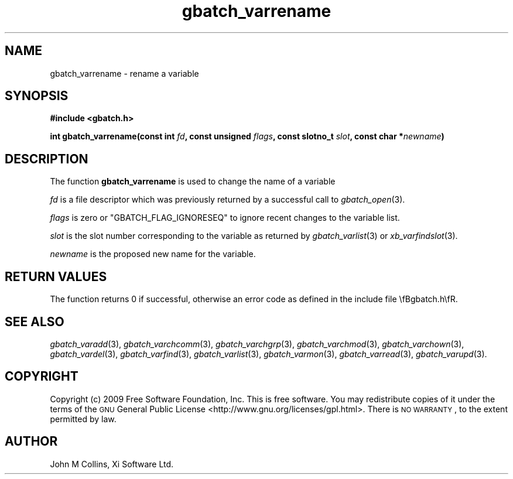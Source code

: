 .\" Automatically generated by Pod::Man 2.25 (Pod::Simple 3.16)
.\"
.\" Standard preamble:
.\" ========================================================================
.de Sp \" Vertical space (when we can't use .PP)
.if t .sp .5v
.if n .sp
..
.de Vb \" Begin verbatim text
.ft CW
.nf
.ne \\$1
..
.de Ve \" End verbatim text
.ft R
.fi
..
.\" Set up some character translations and predefined strings.  \*(-- will
.\" give an unbreakable dash, \*(PI will give pi, \*(L" will give a left
.\" double quote, and \*(R" will give a right double quote.  \*(C+ will
.\" give a nicer C++.  Capital omega is used to do unbreakable dashes and
.\" therefore won't be available.  \*(C` and \*(C' expand to `' in nroff,
.\" nothing in troff, for use with C<>.
.tr \(*W-
.ds C+ C\v'-.1v'\h'-1p'\s-2+\h'-1p'+\s0\v'.1v'\h'-1p'
.ie n \{\
.    ds -- \(*W-
.    ds PI pi
.    if (\n(.H=4u)&(1m=24u) .ds -- \(*W\h'-12u'\(*W\h'-12u'-\" diablo 10 pitch
.    if (\n(.H=4u)&(1m=20u) .ds -- \(*W\h'-12u'\(*W\h'-8u'-\"  diablo 12 pitch
.    ds L" ""
.    ds R" ""
.    ds C` ""
.    ds C' ""
'br\}
.el\{\
.    ds -- \|\(em\|
.    ds PI \(*p
.    ds L" ``
.    ds R" ''
'br\}
.\"
.\" Escape single quotes in literal strings from groff's Unicode transform.
.ie \n(.g .ds Aq \(aq
.el       .ds Aq '
.\"
.\" If the F register is turned on, we'll generate index entries on stderr for
.\" titles (.TH), headers (.SH), subsections (.SS), items (.Ip), and index
.\" entries marked with X<> in POD.  Of course, you'll have to process the
.\" output yourself in some meaningful fashion.
.ie \nF \{\
.    de IX
.    tm Index:\\$1\t\\n%\t"\\$2"
..
.    nr % 0
.    rr F
.\}
.el \{\
.    de IX
..
.\}
.\"
.\" Accent mark definitions (@(#)ms.acc 1.5 88/02/08 SMI; from UCB 4.2).
.\" Fear.  Run.  Save yourself.  No user-serviceable parts.
.    \" fudge factors for nroff and troff
.if n \{\
.    ds #H 0
.    ds #V .8m
.    ds #F .3m
.    ds #[ \f1
.    ds #] \fP
.\}
.if t \{\
.    ds #H ((1u-(\\\\n(.fu%2u))*.13m)
.    ds #V .6m
.    ds #F 0
.    ds #[ \&
.    ds #] \&
.\}
.    \" simple accents for nroff and troff
.if n \{\
.    ds ' \&
.    ds ` \&
.    ds ^ \&
.    ds , \&
.    ds ~ ~
.    ds /
.\}
.if t \{\
.    ds ' \\k:\h'-(\\n(.wu*8/10-\*(#H)'\'\h"|\\n:u"
.    ds ` \\k:\h'-(\\n(.wu*8/10-\*(#H)'\`\h'|\\n:u'
.    ds ^ \\k:\h'-(\\n(.wu*10/11-\*(#H)'^\h'|\\n:u'
.    ds , \\k:\h'-(\\n(.wu*8/10)',\h'|\\n:u'
.    ds ~ \\k:\h'-(\\n(.wu-\*(#H-.1m)'~\h'|\\n:u'
.    ds / \\k:\h'-(\\n(.wu*8/10-\*(#H)'\z\(sl\h'|\\n:u'
.\}
.    \" troff and (daisy-wheel) nroff accents
.ds : \\k:\h'-(\\n(.wu*8/10-\*(#H+.1m+\*(#F)'\v'-\*(#V'\z.\h'.2m+\*(#F'.\h'|\\n:u'\v'\*(#V'
.ds 8 \h'\*(#H'\(*b\h'-\*(#H'
.ds o \\k:\h'-(\\n(.wu+\w'\(de'u-\*(#H)/2u'\v'-.3n'\*(#[\z\(de\v'.3n'\h'|\\n:u'\*(#]
.ds d- \h'\*(#H'\(pd\h'-\w'~'u'\v'-.25m'\f2\(hy\fP\v'.25m'\h'-\*(#H'
.ds D- D\\k:\h'-\w'D'u'\v'-.11m'\z\(hy\v'.11m'\h'|\\n:u'
.ds th \*(#[\v'.3m'\s+1I\s-1\v'-.3m'\h'-(\w'I'u*2/3)'\s-1o\s+1\*(#]
.ds Th \*(#[\s+2I\s-2\h'-\w'I'u*3/5'\v'-.3m'o\v'.3m'\*(#]
.ds ae a\h'-(\w'a'u*4/10)'e
.ds Ae A\h'-(\w'A'u*4/10)'E
.    \" corrections for vroff
.if v .ds ~ \\k:\h'-(\\n(.wu*9/10-\*(#H)'\s-2\u~\d\s+2\h'|\\n:u'
.if v .ds ^ \\k:\h'-(\\n(.wu*10/11-\*(#H)'\v'-.4m'^\v'.4m'\h'|\\n:u'
.    \" for low resolution devices (crt and lpr)
.if \n(.H>23 .if \n(.V>19 \
\{\
.    ds : e
.    ds 8 ss
.    ds o a
.    ds d- d\h'-1'\(ga
.    ds D- D\h'-1'\(hy
.    ds th \o'bp'
.    ds Th \o'LP'
.    ds ae ae
.    ds Ae AE
.\}
.rm #[ #] #H #V #F C
.\" ========================================================================
.\"
.IX Title "gbatch_varrename 3"
.TH gbatch_varrename 3 "2009-05-18" "GNUbatch Release 1" "GNUbatch Batch Scheduler"
.\" For nroff, turn off justification.  Always turn off hyphenation; it makes
.\" way too many mistakes in technical documents.
.if n .ad l
.nh
.SH "NAME"
gbatch_varrename \- rename a variable
.SH "SYNOPSIS"
.IX Header "SYNOPSIS"
\&\fB#include <gbatch.h>\fR
.PP
\&\fBint gbatch_varrename(const int\fR
\&\fIfd\fR\fB, const unsigned\fR
\&\fIflags\fR\fB, const slotno_t\fR
\&\fIslot\fR\fB, const char *\fR\fInewname\fR\fB)\fR
.SH "DESCRIPTION"
.IX Header "DESCRIPTION"
The function \fBgbatch_varrename\fR is used to change the name of a variable
.PP
\&\fIfd\fR is a file descriptor which was previously returned by a
successful call to \fIgbatch_open\fR\|(3).
.PP
\&\fIflags\fR is zero or \f(CW\*(C`GBATCH_FLAG_IGNORESEQ\*(C'\fR to ignore recent changes
to the variable list.
.PP
\&\fIslot\fR is the slot number corresponding to the variable as returned
by \fIgbatch_varlist\fR\|(3) or \fIxb_varfindslot\fR\|(3).
.PP
\&\fInewname\fR is the proposed new name for the variable.
.SH "RETURN VALUES"
.IX Header "RETURN VALUES"
The function returns 0 if successful, otherwise an error code as
defined in the include file \efBgbatch.h\efR.
.SH "SEE ALSO"
.IX Header "SEE ALSO"
\&\fIgbatch_varadd\fR\|(3),
\&\fIgbatch_varchcomm\fR\|(3),
\&\fIgbatch_varchgrp\fR\|(3),
\&\fIgbatch_varchmod\fR\|(3),
\&\fIgbatch_varchown\fR\|(3),
\&\fIgbatch_vardel\fR\|(3),
\&\fIgbatch_varfind\fR\|(3),
\&\fIgbatch_varlist\fR\|(3),
\&\fIgbatch_varmon\fR\|(3),
\&\fIgbatch_varread\fR\|(3),
\&\fIgbatch_varupd\fR\|(3).
.SH "COPYRIGHT"
.IX Header "COPYRIGHT"
Copyright (c) 2009 Free Software Foundation, Inc.
This is free software. You may redistribute copies of it under the
terms of the \s-1GNU\s0 General Public License
<http://www.gnu.org/licenses/gpl.html>.
There is \s-1NO\s0 \s-1WARRANTY\s0, to the extent permitted by law.
.SH "AUTHOR"
.IX Header "AUTHOR"
John M Collins, Xi Software Ltd.
